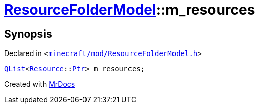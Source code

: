[#ResourceFolderModel-m_resources]
= xref:ResourceFolderModel.adoc[ResourceFolderModel]::m&lowbar;resources
:relfileprefix: ../
:mrdocs:


== Synopsis

Declared in `&lt;https://github.com/PrismLauncher/PrismLauncher/blob/develop/launcher/minecraft/mod/ResourceFolderModel.h#L259[minecraft&sol;mod&sol;ResourceFolderModel&period;h]&gt;`

[source,cpp,subs="verbatim,replacements,macros,-callouts"]
----
xref:QList.adoc[QList]&lt;xref:Resource.adoc[Resource]::xref:Resource/Ptr.adoc[Ptr]&gt; m&lowbar;resources;
----



[.small]#Created with https://www.mrdocs.com[MrDocs]#
